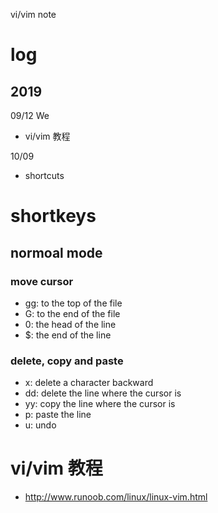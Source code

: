 #+STARTUP: indent
vi/vim note
* log 
** 2019
09/12 We
- vi/vim 教程

10/09
- shortcuts
* shortkeys
** normoal mode
*** move cursor
- gg: to the top of the file
- G: to the end of the file
- 0: the head of the line
- $: the end of the line

*** delete, copy and paste
- x: delete a character backward
- dd: delete the line where the cursor is
- yy: copy the line where the cursor is
- p: paste the line
- u: undo
* vi/vim 教程
- http://www.runoob.com/linux/linux-vim.html



